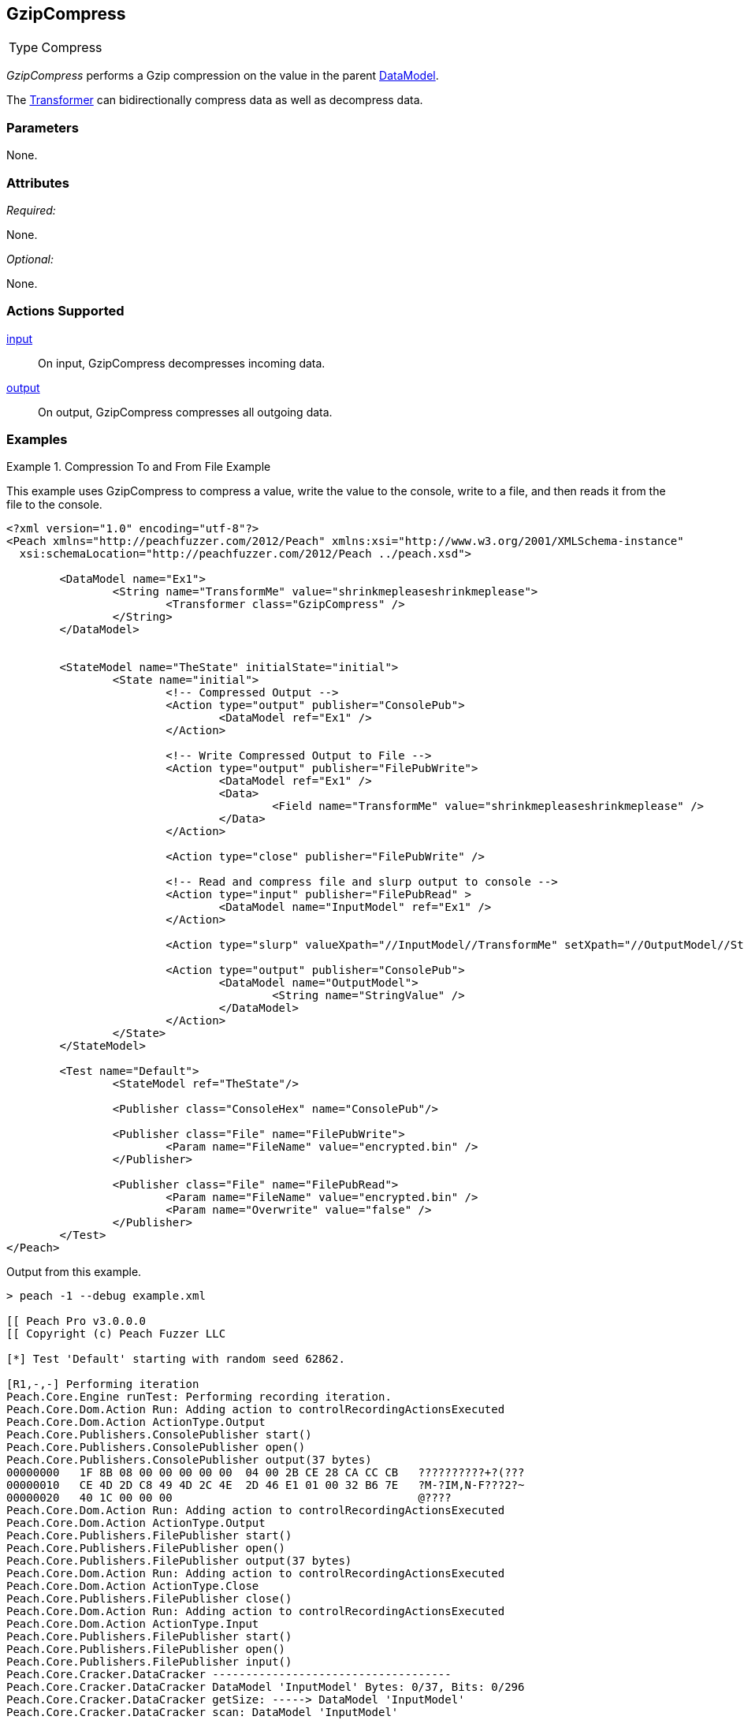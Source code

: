 [[Transformers_GzipCompressTransformer]]
== GzipCompress

// Reviewed:
//  - 02/19/2014: Seth & Adam: Outlined
// TODO:
// Verify parameters expand parameter description
// Full pit example using hex console
// expand  general description
// Identify direction / actions supported for (Input/Output/Call/setProperty/getProperty)
// See AES for format
// Test output, input

// Updated:
// 2/20/14: Mick
// verified params
// added supported actions
// expanded description
// added full example

[horizontal]
Type:: Compress

_GzipCompress_ performs a Gzip compression on the value in the parent xref:DataModel[DataModel].

The xref:Transformer[Transformer] can bidirectionally compress data as well as decompress data.

=== Parameters

None.

=== Attributes

_Required:_

None.

_Optional:_

None.

=== Actions Supported

xref:Action_input[input]:: On input, GzipCompress decompresses incoming data.
xref:Action_output[output]:: On output, GzipCompress compresses all outgoing data.

=== Examples

.Compression To and From File Example
==========================
This example uses GzipCompress to compress a value, write the value to the console, write to a file, and then reads it from the file to the console.

[source,xml]
----
<?xml version="1.0" encoding="utf-8"?>
<Peach xmlns="http://peachfuzzer.com/2012/Peach" xmlns:xsi="http://www.w3.org/2001/XMLSchema-instance"
  xsi:schemaLocation="http://peachfuzzer.com/2012/Peach ../peach.xsd">

	<DataModel name="Ex1">
		<String name="TransformMe" value="shrinkmepleaseshrinkmeplease">
			<Transformer class="GzipCompress" />
		</String>
	</DataModel>


	<StateModel name="TheState" initialState="initial">
		<State name="initial">
			<!-- Compressed Output -->
			<Action type="output" publisher="ConsolePub">
				<DataModel ref="Ex1" />
			</Action>

			<!-- Write Compressed Output to File -->
			<Action type="output" publisher="FilePubWrite">
				<DataModel ref="Ex1" />
				<Data>
					<Field name="TransformMe" value="shrinkmepleaseshrinkmeplease" />
				</Data>
			</Action>

			<Action type="close" publisher="FilePubWrite" />

			<!-- Read and compress file and slurp output to console -->
			<Action type="input" publisher="FilePubRead" >
				<DataModel name="InputModel" ref="Ex1" />
			</Action>

			<Action type="slurp" valueXpath="//InputModel//TransformMe" setXpath="//OutputModel//StringValue" />

			<Action type="output" publisher="ConsolePub">
				<DataModel name="OutputModel">
					<String name="StringValue" />
				</DataModel>
			</Action>
		</State>
	</StateModel>

	<Test name="Default">
		<StateModel ref="TheState"/>

		<Publisher class="ConsoleHex" name="ConsolePub"/>

		<Publisher class="File" name="FilePubWrite">
			<Param name="FileName" value="encrypted.bin" />
		</Publisher>

		<Publisher class="File" name="FilePubRead">
			<Param name="FileName" value="encrypted.bin" />
			<Param name="Overwrite" value="false" />
		</Publisher>
	</Test>
</Peach>
----

Output from this example.
----
> peach -1 --debug example.xml

[[ Peach Pro v3.0.0.0
[[ Copyright (c) Peach Fuzzer LLC

[*] Test 'Default' starting with random seed 62862.

[R1,-,-] Performing iteration
Peach.Core.Engine runTest: Performing recording iteration.
Peach.Core.Dom.Action Run: Adding action to controlRecordingActionsExecuted
Peach.Core.Dom.Action ActionType.Output
Peach.Core.Publishers.ConsolePublisher start()
Peach.Core.Publishers.ConsolePublisher open()
Peach.Core.Publishers.ConsolePublisher output(37 bytes)
00000000   1F 8B 08 00 00 00 00 00  04 00 2B CE 28 CA CC CB   ??????????+?(???
00000010   CE 4D 2D C8 49 4D 2C 4E  2D 46 E1 01 00 32 B6 7E   ?M-?IM,N-F???2?~
00000020   40 1C 00 00 00                                     @????
Peach.Core.Dom.Action Run: Adding action to controlRecordingActionsExecuted
Peach.Core.Dom.Action ActionType.Output
Peach.Core.Publishers.FilePublisher start()
Peach.Core.Publishers.FilePublisher open()
Peach.Core.Publishers.FilePublisher output(37 bytes)
Peach.Core.Dom.Action Run: Adding action to controlRecordingActionsExecuted
Peach.Core.Dom.Action ActionType.Close
Peach.Core.Publishers.FilePublisher close()
Peach.Core.Dom.Action Run: Adding action to controlRecordingActionsExecuted
Peach.Core.Dom.Action ActionType.Input
Peach.Core.Publishers.FilePublisher start()
Peach.Core.Publishers.FilePublisher open()
Peach.Core.Publishers.FilePublisher input()
Peach.Core.Cracker.DataCracker ------------------------------------
Peach.Core.Cracker.DataCracker DataModel 'InputModel' Bytes: 0/37, Bits: 0/296
Peach.Core.Cracker.DataCracker getSize: -----> DataModel 'InputModel'
Peach.Core.Cracker.DataCracker scan: DataModel 'InputModel'
Peach.Core.Cracker.DataCracker scan: String 'InputModel.TransformMe' -> Offset: 0, Unsized element
Peach.Core.Cracker.DataCracker getSize: <----- Deterministic: ???
Peach.Core.Cracker.DataCracker Crack: DataModel 'InputModel' Size: <null>, Bytes : 0/37, Bits: 0/296
Peach.Core.Cracker.DataCracker ------------------------------------
Peach.Core.Cracker.DataCracker String 'InputModel.TransformMe' Bytes: 0/37, Bits : 0/296
Peach.Core.Cracker.DataCracker getSize: -----> String 'InputModel.TransformMe'
Peach.Core.Cracker.DataCracker scan: String 'InputModel.TransformMe' -> Offset: 0, Unsized element
Peach.Core.Cracker.DataCracker lookahead: String 'InputModel.TransformMe'
Peach.Core.Cracker.DataCracker getSize: <----- Last Unsized: 296
Peach.Core.Cracker.DataCracker Crack: String 'InputModel.TransformMe' Size: 224, Bytes: 0/28, Bits: 0/224
Peach.Core.Dom.DataElement String 'InputModel.TransformMe' value is: shrinkmepleaseshrinkmeplease
Peach.Core.Dom.Action Run: Adding action to controlRecordingActionsExecuted
Peach.Core.Dom.Action ActionType.Slurp
Peach.Core.Dom.Action Slurp, setting OutputModel.StringValue from InputModel.TransformMe
Peach.Core.Dom.Action Run: Adding action to controlRecordingActionsExecuted
Peach.Core.Dom.Action ActionType.Output
Peach.Core.Publishers.ConsolePublisher output(28 bytes)
00000000   73 68 72 69 6E 6B 6D 65  70 6C 65 61 73 65 73 68   shrinkmepleasesh
00000010   72 69 6E 6B 6D 65 70 6C  65 61 73 65               rinkmeplease
Peach.Core.Publishers.ConsolePublisher close()
Peach.Core.Publishers.FilePublisher close()
Peach.Core.Engine runTest: context.config.singleIteration == true
Peach.Core.Publishers.ConsolePublisher stop()
Peach.Core.Publishers.FilePublisher stop()
Peach.Core.Publishers.FilePublisher stop()

[*] Test 'Default' finished.
----
==========================
